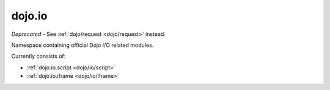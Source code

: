 .. _dojo/io:

=======
dojo.io
=======

*Deprecated* - See :ref:`dojo/request <dojo/request>` instead.

Namespace containing official Dojo I/O related modules.

Currently consists of:

* :ref:`dojo.io.script <dojo/io/script>`
* :ref:`dojo.io.iframe <dojo/io/iframe>`
